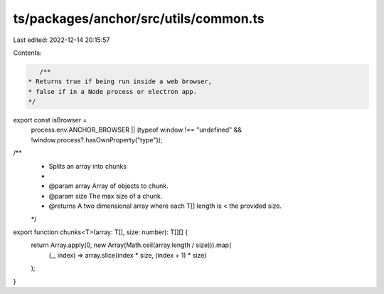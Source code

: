 ts/packages/anchor/src/utils/common.ts
======================================

Last edited: 2022-12-14 20:15:57

Contents:

.. code-block:: ts

    /**
 * Returns true if being run inside a web browser,
 * false if in a Node process or electron app.
 */
export const isBrowser =
  process.env.ANCHOR_BROWSER ||
  (typeof window !== "undefined" && !window.process?.hasOwnProperty("type"));

/**
 * Splits an array into chunks
 *
 * @param array Array of objects to chunk.
 * @param size The max size of a chunk.
 * @returns A two dimensional array where each T[] length is < the provided size.
 */
export function chunks<T>(array: T[], size: number): T[][] {
  return Array.apply(0, new Array(Math.ceil(array.length / size))).map(
    (_, index) => array.slice(index * size, (index + 1) * size)
  );
}


